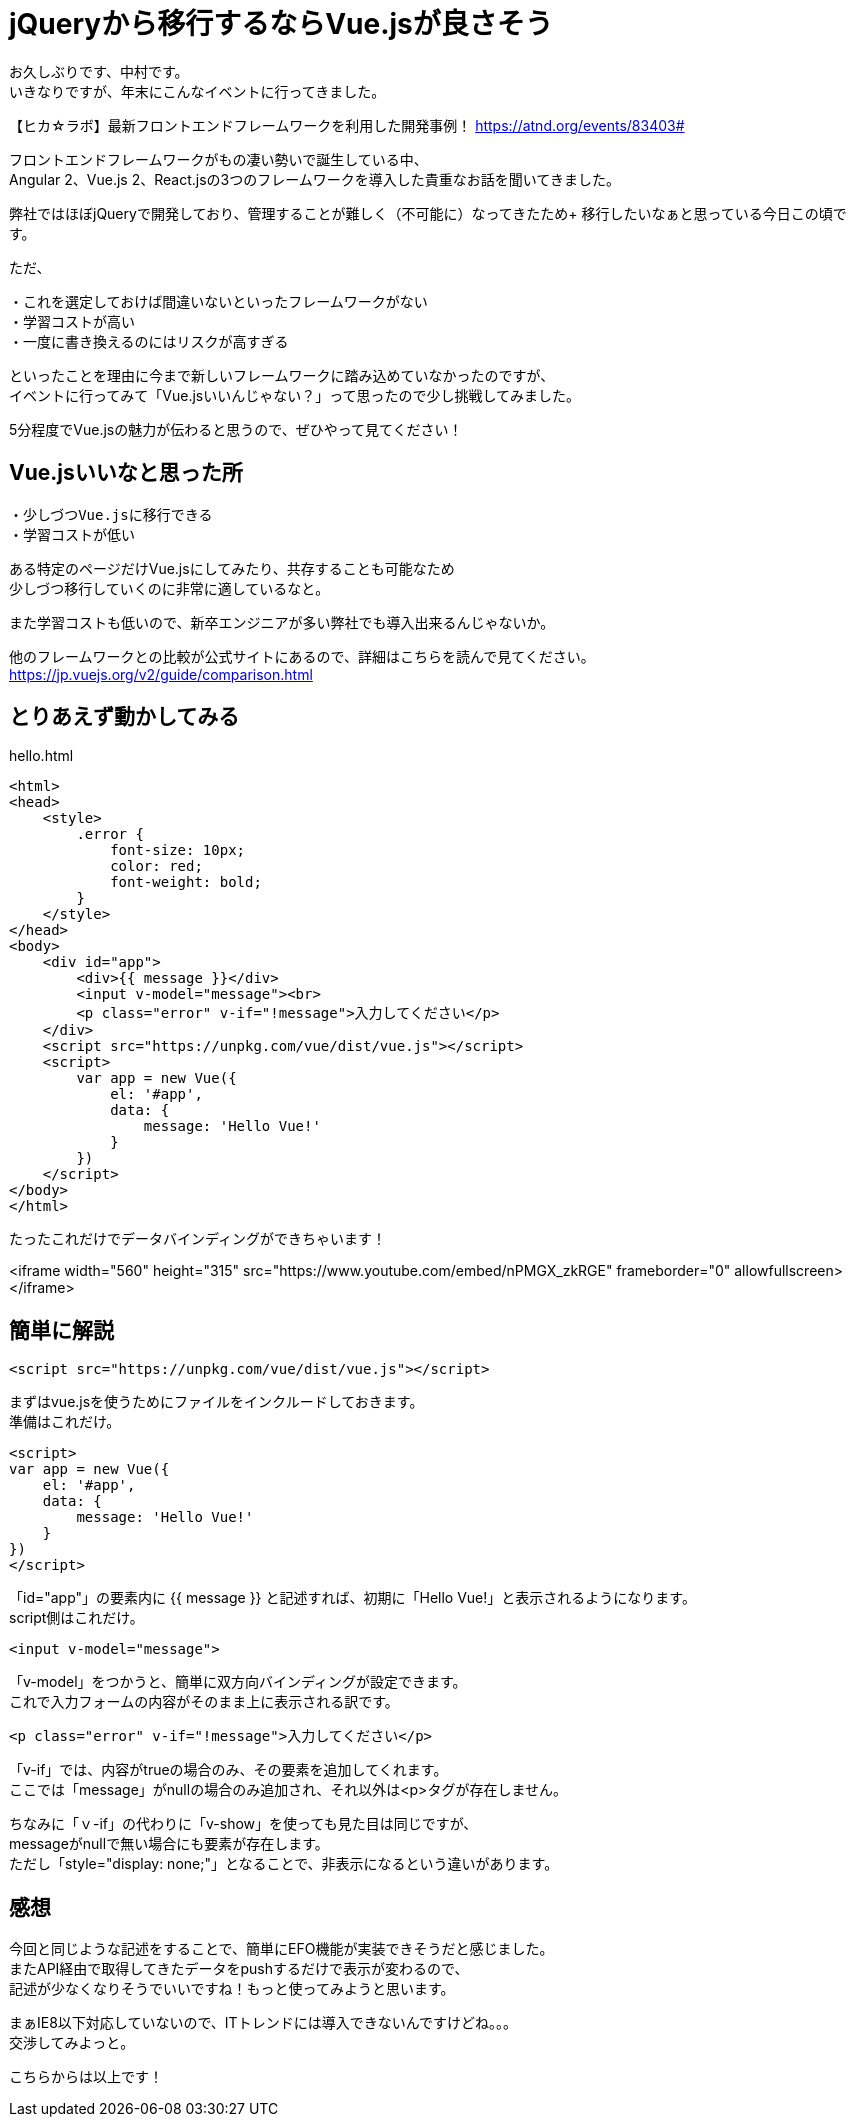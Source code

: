 = jQueryから移行するならVue.jsが良さそう
:hp-alt-title: vue
:hp-tags: Vue.js,jQuery,nakamura

お久しぶりです、中村です。 +
いきなりですが、年末にこんなイベントに行ってきました。

【ヒカ☆ラボ】最新フロントエンドフレームワークを利用した開発事例！
https://atnd.org/events/83403#

フロントエンドフレームワークがもの凄い勢いで誕生している中、 +
Angular 2、Vue.js 2、React.jsの3つのフレームワークを導入した貴重なお話を聞いてきました。

弊社ではほぼjQueryで開発しており、管理することが難しく（不可能に）なってきたため+ 
移行したいなぁと思っている今日この頃です。

ただ、
```
・これを選定しておけば間違いないといったフレームワークがない
・学習コストが高い
・一度に書き換えるのにはリスクが高すぎる
```
といったことを理由に今まで新しいフレームワークに踏み込めていなかったのですが、 +
イベントに行ってみて「Vue.jsいいんじゃない？」って思ったので少し挑戦してみました。

5分程度でVue.jsの魅力が伝わると思うので、ぜひやって見てください！


## Vue.jsいいなと思った所

```
・少しづつVue.jsに移行できる
・学習コストが低い
```

ある特定のページだけVue.jsにしてみたり、共存することも可能なため +
少しづつ移行していくのに非常に適しているなと。

また学習コストも低いので、新卒エンジニアが多い弊社でも導入出来るんじゃないか。

他のフレームワークとの比較が公式サイトにあるので、詳細はこちらを読んで見てください。
https://jp.vuejs.org/v2/guide/comparison.html



## とりあえず動かしてみる

.hello.html
----
<html>
<head>
    <style>
        .error {
            font-size: 10px;
            color: red;
            font-weight: bold;
        }
    </style>
</head>
<body>
    <div id="app">
        <div>{{ message }}</div>
        <input v-model="message"><br>
        <p class="error" v-if="!message">入力してください</p>
    </div>
    <script src="https://unpkg.com/vue/dist/vue.js"></script>
    <script>
        var app = new Vue({
            el: '#app',
            data: {
                message: 'Hello Vue!'
            }
        })
    </script>
</body>
</html>
----


たったこれだけでデータバインディングができちゃいます！


<iframe width="560" height="315" src="https://www.youtube.com/embed/nPMGX_zkRGE" frameborder="0" allowfullscreen></iframe>


## 簡単に解説

```
<script src="https://unpkg.com/vue/dist/vue.js"></script>
```
まずはvue.jsを使うためにファイルをインクルードしておきます。 +
準備はこれだけ。



```
<script>
var app = new Vue({
    el: '#app',
    data: {
        message: 'Hello Vue!'
    }
})
</script>
```
「id="app"」の要素内に {{ message }} と記述すれば、初期に「Hello Vue!」と表示されるようになります。 +
script側はこれだけ。


```
<input v-model="message">
```
「v-model」をつかうと、簡単に双方向バインディングが設定できます。 +
これで入力フォームの内容がそのまま上に表示される訳です。

```
<p class="error" v-if="!message">入力してください</p>

```
「v-if」では、内容がtrueの場合のみ、その要素を追加してくれます。 +
ここでは「message」がnullの場合のみ追加され、それ以外は<p>タグが存在しません。


ちなみに「ｖ-if」の代わりに「v-show」を使っても見た目は同じですが、 +
messageがnullで無い場合にも要素が存在します。 +
ただし「style="display: none;"」となることで、非表示になるという違いがあります。



## 感想

今回と同じような記述をすることで、簡単にEFO機能が実装できそうだと感じました。 +
またAPI経由で取得してきたデータをpushするだけで表示が変わるので、 +
記述が少なくなりそうでいいですね！もっと使ってみようと思います。


まぁIE8以下対応していないので、ITトレンドには導入できないんですけどね。。。 +
交渉してみよっと。


こちらからは以上です！

